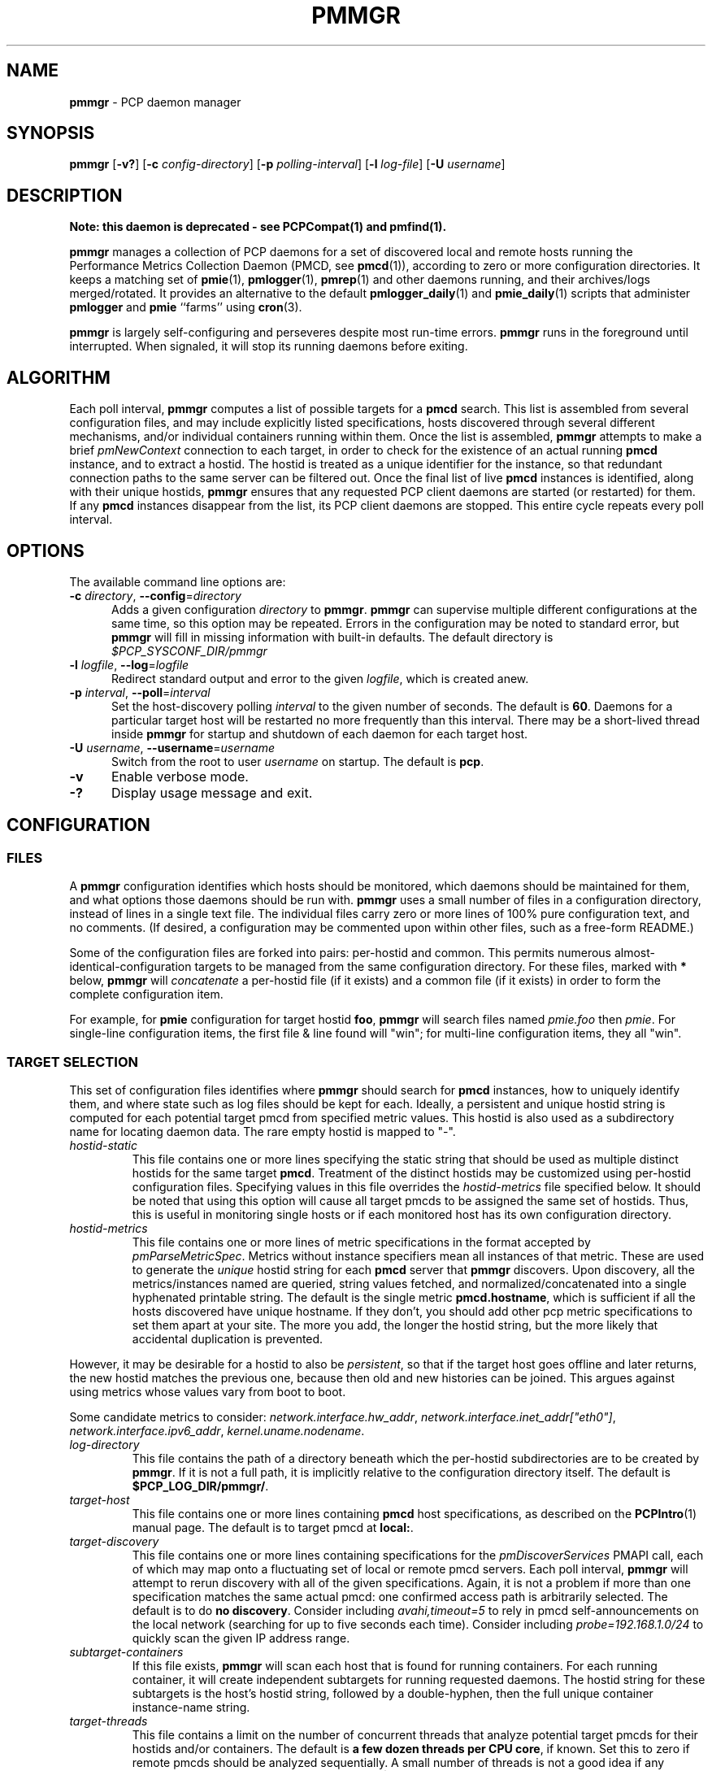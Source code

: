 '\"! tbl | mmdoc
'\"macro stdmacro
.\"
.\" Copyright (c) 2013-2017 Red Hat.  All Rights Reserved.
.\"
.\" This program is free software; you can redistribute it and/or modify it
.\" under the terms of the GNU General Public License as published by the
.\" Free Software Foundation; either version 2 of the License, or (at your
.\" option) any later version.
.\"
.\" This program is distributed in the hope that it will be useful, but
.\" WITHOUT ANY WARRANTY; without even the implied warranty of MERCHANTABILITY
.\" or FITNESS FOR A PARTICULAR PURPOSE.  See the GNU General Public License
.\" for more details.
.\"
.TH PMMGR 1 "PCP" "Performance Co-Pilot"
.SH NAME
\f3pmmgr\f1 \- PCP daemon manager
.SH SYNOPSIS
\f3pmmgr\f1
[\f3\-v?\f1]
[\f3\-c\f1 \f2config-directory\f1]
[\f3\-p\f1 \f2polling-interval\f1]
[\f3\-l\f1 \f2log-file\f1]
[\f3\-U\f1 \f2username\f1]
.SH DESCRIPTION
.B Note: this daemon is deprecated \- see PCPCompat(1) and pmfind(1).
.P
.B pmmgr
manages a collection of PCP daemons for a set of discovered local and
remote hosts running the Performance Metrics Collection Daemon (PMCD,
see
.BR pmcd (1)),
according to zero or more configuration directories.
It keeps a matching set of
.BR pmie (1),
.BR pmlogger (1),
.BR pmrep (1)
and other daemons running, and their archives/logs merged/rotated.
It provides an alternative to the default
.BR pmlogger_daily (1)
and
.BR pmie_daily (1)
scripts that administer
.B pmlogger
and
.B pmie
``farms'' using
.BR cron (3).
.P
.B pmmgr
is largely self-configuring and perseveres despite most run-time
errors.
.B pmmgr
runs in the foreground until interrupted.
When signaled, it will stop its running daemons before exiting.
.SH ALGORITHM
Each poll interval,
.B pmmgr
computes a list of possible targets for a
.B pmcd
search.
This list is assembled from several configuration files,
and may include explicitly listed specifications, hosts discovered through
several different mechanisms, and/or individual containers running within them.
Once the list is assembled,
.B pmmgr
attempts to make a brief
.I pmNewContext
connection to each target, in order to check for the existence of an actual
running
.B pmcd
instance, and to extract a hostid.
The hostid is treated as a
unique identifier for the instance, so that redundant connection paths to the
same server can be filtered out.
Once the final list of live
.B pmcd
instances is identified, along with their unique hostids,
.B pmmgr
ensures that
any requested PCP client daemons are started (or restarted) for them.
If any
.B pmcd
instances disappear from the list, its PCP client daemons are stopped.
This entire cycle repeats every poll interval.
.SH OPTIONS
The available command line options are:
.TP 5
\fB\-c\fR \fIdirectory\fR, \fB\-\-config\fR=\fIdirectory\fR
Adds a given configuration
.I directory
to
.BR pmmgr .
.B pmmgr
can supervise
multiple different configurations at the same time, so this option may
be repeated.
Errors in the configuration may be noted to standard error, but
.B pmmgr
will fill in missing information with built-in defaults.
The default directory is
.I $PCP_SYSCONF_DIR/pmmgr
.TP
\fB\-l\fR \fIlogfile\fR, \fB\-\-log\fR=\fIlogfile\fR
Redirect standard output and error to the given
.IR logfile ,
which is created anew.
.TP
\fB\-p\fR \fIinterval\fR, \fB\-\-poll\fR=\fIinterval\fR
Set the host-discovery polling
.I interval
to the given number of seconds.
The default is
.BR 60 .
Daemons for a particular target host will be restarted
no more frequently than this interval.
There may be a short-lived thread inside
.B pmmgr
for startup and shutdown of each daemon for each target host.
.TP
\fB\-U\fR \fIusername\fR, \fB\-\-username\fR=\fIusername\fR
Switch from the root to user
.IR username
on startup.
The default is
.BR pcp .
.TP
\fB\-v\fR
Enable verbose mode.
.TP
\fB\-?\fR
Display usage message and exit.
.SH CONFIGURATION
.SS FILES
A
.B pmmgr
configuration identifies which hosts should be monitored, which
daemons should be maintained for them, and what options those daemons
should be run with.
.B pmmgr
uses a small number of files in a configuration directory,
instead of lines in a single text file.
The individual files carry zero or more lines of 100% pure configuration
text, and no comments.
(If desired, a configuration may be commented
upon within other files, such as a free-form README.)
.PP
Some of the configuration files are forked into pairs: per-hostid and
common.
This permits numerous almost-identical-configuration targets
to be managed from the same configuration directory.
For these files,
marked with \fB*\fR below, \fBpmmgr\fP will \fIconcatenate\fP a
per-hostid file (if it exists) and a common file (if it exists) in
order to form the complete configuration item.
.PP
For example, for \fBpmie\fP configuration for target hostid \fBfoo\fP,
.B pmmgr
will search files named \fIpmie.foo\fP then \fIpmie\fP.
For single-line configuration items, the first file & line found will
"win"; for multi-line configuration items, they all "win".
.SS TARGET SELECTION
This set of configuration files identifies where
.B pmmgr
should search
for
.B pmcd
instances, how to uniquely identify them, and where state
such as log files should be kept for each.
Ideally, a persistent and
unique hostid string is computed for each potential target pmcd from
specified metric values.
This hostid is also used as a subdirectory name for locating daemon data.
The rare empty hostid is mapped to "-".
.TP
.I hostid\-static
This file contains one or more lines specifying the static string that
should be used as multiple distinct hostids for the same target
\fBpmcd\fP.
Treatment of the distinct hostids may be customized using
per-hostid configuration files.
Specifying values in this file overrides the
.I hostid\-metrics
file specified below.
It should be noted that using this option will cause
all target pmcds to be assigned the same set of hostids.
Thus, this is
useful in monitoring single hosts or if each monitored host has its own
configuration directory.
.TP
.I hostid\-metrics
This file contains one or more lines of metric specifications in the format
accepted by
.IR pmParseMetricSpec .
Metrics without instance specifiers mean all instances of that metric.
These are used to generate the
.IR unique
hostid string for each
.B pmcd
server that
.B pmmgr
discovers.
Upon discovery,
all the metrics/instances named are queried, string values fetched, and
normalized/concatenated into a single hyphenated printable string.
The default is the single metric
.BR pmcd.hostname ,
which is sufficient if all the hosts discovered have unique hostname.
If they don't, you should add other pcp metric specifications to set them
apart at your site.
The more you add, the longer the hostid string, but the more
likely that accidental duplication is prevented.
.P
However, it may be desirable for a hostid to also be
.IR persistent ,
so that if the target host goes offline and later returns, the new
hostid matches the previous one, because then old and new histories can be joined.
This argues against using metrics whose values vary from boot to boot.
.PP
Some candidate metrics to consider:
.IR network.interface.hw_addr ", " network.interface.inet_addr["eth0"] ", "
.IR network.interface.ipv6_addr ", " kernel.uname.nodename .
.TP
.I log\-directory
This file contains the path of a directory beneath which the per-hostid
subdirectories are to be created by
.BR pmmgr .
If it is not a full path, it
is implicitly relative to the configuration directory itself.
The default is
.BR $PCP_LOG_DIR/pmmgr/ .
.TP
.I target\-host
This file contains one or more lines containing
.B pmcd
host specifications, as described on the
.BR PCPIntro (1)
manual page.
The default is to target pmcd at
.BR local: .
.TP
.I target\-discovery
This file contains one or more lines containing specifications for the
.IR pmDiscoverServices
PMAPI call, each of which may map onto a fluctuating set of local or remote
pmcd servers.
Each poll interval,
.B pmmgr
will attempt to rerun discovery with
all of the given specifications.
Again, it is not a problem if more than one
specification matches the same actual pmcd: one confirmed access path is
arbitrarily selected.
The default is to do
.BR "no discovery" .
Consider including
.IR avahi,timeout=5
to rely in pmcd self-announcements on the local network (searching for up to
five seconds each time).
Consider including
.IR probe=192.168.1.0/24
to quickly scan the given IP address range.
.TP
.I subtarget\-containers
If this file exists,
.B pmmgr
will scan each host that is found for running containers.
For each running container, it will create
independent subtargets for running requested daemons.
The hostid string for these subtargets is the host's hostid
string, followed by a double-hyphen, then the full unique container
instance-name string.
.TP
.I target\-threads
This file contains a limit on the number of concurrent threads
that analyze potential target pmcds for their hostids and/or
containers.
The default is
.BR "a few dozen threads per CPU core" ,
if known.
Set this to zero if remote pmcds should be analyzed sequentially.
A small number of threads is not a good idea if any
potential target pmcds are unreachable, since $PMCD_CONNECT_TIMEOUT
may be several seconds long each.
.TP
.I log\-subdirectory\-gc
This file may contain a time interval specification as per the
.BR PCPIntro (1)
manual page.
All subdirectories of the log\-directory are
presumed to contain data for
.BR pmmgr -monitored
servers.
Those that have not been modified in at least that long,
and not associated with a currently monitored target, are
deleted entirely.
This value should be longer than the longest interval that
.B pmmgr
normally recreates archives (such as due to
.B pmmgr
restarts, and
.B pmlogmerge
intervals).
The default value is
.BR 90days .
.SS PMLOGGER CONFIGURATION
This group of configuration options controls a
.BR pmlogger
daemon for each host.
This may include generating its configuration,
and managing its archives.
.TP
.I pmlogger*
If and only if this file exists,
.B pmmgr
will maintain a
.BR pmlogger
daemon for each
targeted host.
This file contains one line of additional space-separated options
for the
.B pmlogger
daemon.
(\c
.B pmmgr
already adds
.BR \-h ", " \-H ", " \-f ", " \-r ", " \-l ", and perhaps "\-c .)
The default is to maintain
.BR "no pmlogger"
(and no other configuration in this section is processed).
.TP
.I pmlogger\-timefmt*
Specify a time format to use in the archive\-* name for
.B pmlogger
generated archives.
The default is
.BR "%Y%m%d.%H%M%S" .
Expected to be in
.BR strftime (3)
format.
.TP
.I pmlogconf*
If and only if this file exists,
.B pmmgr
will run
.B pmlogconf
to generate a configuration
file for each target
.BR pmcd .
The file contains one line of space-separated additional
options for the
.BR pmlogconf
program.
.BR pmlogconf 's
generated output file will be stored under
the log\-directory/hostid subdirectory.
(\c
.B pmmgr
already adds
.BR \-c ", " \-r ", and "\-h .)
The default is
.BR "no pmlogconf" ,
so instead, the
.B pmlogger
file above should probably contain a \f3\-c\f1 option, to
specify a fixed
.B pmlogger
configuration.
.SS ARCHIVE LOG MANAGEMENT
Default
.B pmlogger
configurations can collect tens of megabytes of data
per day (possibly split into multiple archives), per target host.
If your disk space is less than infinite, or archive-splitting unwieldy,
this should be managed.
In the default, unmanaged case, the system
administrator is responsible for managing the individual
.I archive-*
files from the per-host logging subdirectories.
.B pmmgr
offers several other options,
each representing different performance and usability tradeoffs.
.SS ARCHIVE LOG MANAGEMENT - pmlogmerge
This style of archive log management regularly creates a single merged
archive from prior archives for each target host, in effect lopping
off old data and appending the new.
A single merged archive can be
relatively large (defaults to approximately 100-400 MB per host), and
puts a corresponding I/O load on storage, but is most convenient for a
detailed long-timeframe analysis.
Once
.B pmlogger
is restarted, it
always creates a new archive, so in the steady state, there will be
one merged archive of recent history, and one current archive being
written-to by
.BR pmlogger .
.TP
.I pmlogmerge*
If this file exists,
.B pmmgr
will run
.B pmlogextract
to periodically merge together preexisting log archives for each
target pmcd into a single large one.
Then, the preexisting log
archives are deleted (including any prior merged ones).
This configuration file may contain a time interval specification as per the
.BR PCPIntro (1)
manual page, representing the period after which
.B pmlogger
should be temporarily stopped, and archives merged.
It represents the maximum amount of time that
the merged archive \fIlags\fR the present time.
The default is
.IR 24hours .
.TP
.I pmlogmerge\-granular*
If this file also exists,
.B pmmgr
will merge only a subset of preexisting
log archives into the new one, instead of all of them, so as to
approximate a granular, aligned set of merged archives.
The subset chosen corresponds to the previous time interval specified by the
.I pmlogmerge
control file.
The default is
.BR "no granularity" .
.TP
.I pmlogcheck\-corrupt\-gc*
Before archives are considered for merging, they are processed through
.B pmlogcheck
to check for corruption.
In the unlikely case of a
problem, such archives are renamed out of the way (named "corrupt-*"),
and retained up to a limited time.
This file specifies how long.
If this file exists, it the time interval it contains is the maximum age.
The default is
.BR 90days .
To store corrupt archives indefinitely, set this to a large
quantity like
.BR 99999weeks .
.TP
.I pmlogmerge\-rewrite*
If this file exists,
.B pmmgr
will run
.B "pmlogrewrite -i"
(plus any other options listed in this file) on each input archive before
merging it.
This will naturally require more disk I/O.
The default is
.BR "no rewriting" .
.TP
.I pmlogmerge\-retain*
.B pmmgr
reduces/deletes any original-resolution archives after a time
period specified by this file, as measured by the file mtime.
The period will also be passed to
.B pmlogextract
as a negative parameter to \f3\-S\f1.
The default is
.BR 14days .
To store archives indefinitely, set this to a large quantity
like
.BR 99999weeks .
.TP
.I pmlogreduce*
If this file exists, then prior to removing archives that
expire past the
.I pmlogmerge\-retain
period, they are processed with
.B pmlogreduce
to create reduced archives (named \fBreduced-*\fR).
If the file contains space-separated options, they are passed onto
pmlogreduce.
(By default, pmlogreduce down-samples to a 600-second interval.)
.TP
.I pmlogreduce\-retain*
If this file exists, then reduced archives (identified by the
\fBreduced-*\fR pattern) are deleted after a time period
specified by this file, as measured from the file mtime.
Since this time is likely that of the pmlogreduce run, the
total retention time will be approximately the pmlogmerge\-retain
time \fBplus\fR the pmlogreduce\-retain time.
The default is
.BR 90days .
To store reduced archives indefinitely, set this to a large
quantity like
.BR 99999weeks .
.TP
.I disk\-full\-threshold
If this file exists, then
.B pmmgr
will track the disk space available
where pmlogger archives are kept.
If that partition fills up past the configured percentage,
.B pmmgr
will linearly reduce the duration logs are kept via the
.I disk\-full\-retention
variable.
.PP
Values must be greater than zero, and expressed either a value
between 0 and 1, or decimal value between 1 and 100.
.TP
.I disk\-full\-retention
If expressed, this variable scales the rate at which logs are culled when
.I disk\-full\-threshold
has been surpassed.
A lower percentage will cull logs more quickly (in favour of preserving
disk space), while a higher percentage will opt to retain more pcp archives.
.TS
box,center;
c|c|c.
Normalized Full Threshold	\fRFull Retention	\fRFinal Retention Factor
_
1\fR	\fR0.0	\fR0.0\fR
_
0.75\fR	\fR0.0	\fR0.25\fR
_
0.5\fR	\fR0.0	\fR0.5\fR
_
0.0\fR	\fR0.0	\fR1.0\fR
_
1\fR	\fR0.5	\fR0.5\fR
_
0.75\fR	\fR0.5	\fR0.625\fR
_
0.5\fR	\fR0.5	\fR0.75\fR
_
0.0\fR	\fR0.5	\fR1.0\fR
_
1\fR	\fR1.0	\fR1.0\fR
_
0.75\fR	\fR1.0	\fR1.0\fR
_
0.5\fR	\fR1.0	\fR1.0\fR
_
0.0\fR	\fR1.0	\fR1.0\fR
.TE
.SS PMIE CONFIGURATION
This group of configuration options controls a
.BR pmie
daemon for each host.
This may include generating a custom configuration.
.TP
.I pmie*
If and only if this file exists,
.B pmmgr
will maintain a
.B pmie
daemon for each targeted
.BR pmcd .
This file contains one line of additional space-separated options
for the
.B pmie
daemon.
(\c
.B pmmgr
already adds
.BR \-h ", " \-f ", " \-l ", and perhaps "\-c .)
The default is to maintain
.BR "no pmie"
(and no other configuration in this section is processed).
.TP
.I pmieconf*
If and only if this file exists,
.B pmmgr
will run
.B pmieconf
to generate a configuration
file for each target
.BR pmcd .
The file contains one line of space-separated additional options for the
.B pmieconf
program.
.BR pmieconf -
generated output file will be stored under
the log\-directory/hostid subdirectory.
(\c
.B pmmgr
already adds
.BR \-F ", " \-c ", and "\-f .)
The default is
.BR "no pmieconf" ,
so instead, the
.I pmie
file above should probably contain a \f3\-c\f1 option, to
specify a fixed
.B pmie configuration.
.SS MONITOR DAEMON MANAGEMENT
.B pmmgr
may be used to invoke arbitrary PCP client programs for each target
.BR pmcd (1).
This can enable automated invocation of reporting or relaying tools, such as
.BR pmrep (1),
.BR pcp2graphite (1)
or
.BR pcp2influxdb (1)
without needing a specialized system service.
.TP
.I monitor*
If this file exists, then for each line in this file, a new background process will
be invoked.
(It is restarted if it exits.)
The line specifies the beginning of the command line (including the program name);
.B pmmgr
appends a \f3\-h\f1 \f2HOSTSPEC\f1, and arranges
to collect the standard output and standard error into separate
.BR monitor-NN.out " and " monitor-NN.err
files under the log directory.
Errors messages in the latter are transcribed
to
.BR pmmgr 's
own logs.
.SH FILES
.TP 5
.I $PCP_SYSCONF_DIR/pmmgr/
default configuration directory
.TP
.I $PCP_LOG_DIR/pmmgr/
default logging directory
.SH PCP ENVIRONMENT
Environment variables with the prefix \fBPCP_\fP are used to parameterize
the file and directory names used by PCP.
On each installation, the
file \fI/etc/pcp.conf\fP contains the local values for these variables.
The \fB$PCP_CONF\fP variable may be used to specify an alternative
configuration file, as described in \fBpcp.conf\fP(5).
.SH SEE ALSO
.BR PCPIntro (1),
.BR PCPCompat (1),
.BR cron (1),
.BR pmcd (1),
.BR pmfind (1),
.BR pmlogconf (1),
.BR pmlogger (1),
.BR pmlogger_daily (1),
.BR pmlogreduce (1),
.BR pmie (1),
.BR pmieconf (1),
.BR pmie_daily (1),
.BR pmrep (1),
.BR pcp2graphite (1),
.BR pcp2influxdb (1),
.BR pcp.conf (5)
and
.BR pcp.env (5).
